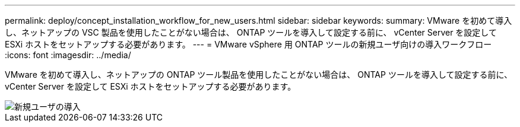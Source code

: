 ---
permalink: deploy/concept_installation_workflow_for_new_users.html 
sidebar: sidebar 
keywords:  
summary: VMware を初めて導入し、ネットアップの VSC 製品を使用したことがない場合は、 ONTAP ツールを導入して設定する前に、 vCenter Server を設定して ESXi ホストをセットアップする必要があります。 
---
= VMware vSphere 用 ONTAP ツールの新規ユーザ向けの導入ワークフロー
:icons: font
:imagesdir: ../media/


[role="lead"]
VMware を初めて導入し、ネットアップの ONTAP ツール製品を使用したことがない場合は、 ONTAP ツールを導入して設定する前に、 vCenter Server を設定して ESXi ホストをセットアップする必要があります。

image::../media/new_user_deployment_workflow_ontap_tools.png[新規ユーザの導入]
